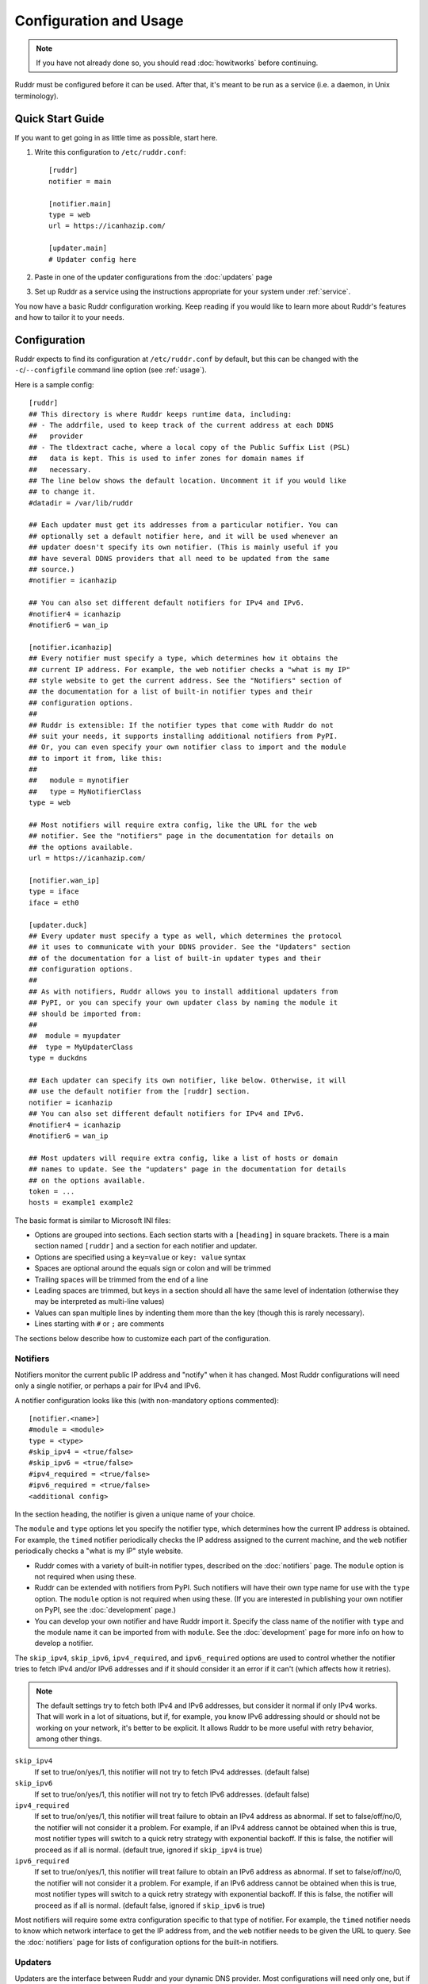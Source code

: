 Configuration and Usage
=======================

.. note::
   If you have not already done so, you should read :doc:`howitworks` before
   continuing.

Ruddr must be configured before it can be used. After that, it's meant to be
run as a service (i.e. a daemon, in Unix terminology).

Quick Start Guide
-----------------

If you want to get going in as little time as possible, start here.

1. Write this configuration to ``/etc/ruddr.conf``::

     [ruddr]
     notifier = main

     [notifier.main]
     type = web
     url = https://icanhazip.com/

     [updater.main]
     # Updater config here

2. Paste in one of the updater configurations from the :doc:`updaters` page

3. Set up Ruddr as a service using the instructions appropriate for your system
   under :ref:`service`.

You now have a basic Ruddr configuration working. Keep reading if you would
like to learn more about Ruddr's features and how to tailor it to your needs.

Configuration
-------------

Ruddr expects to find its configuration at ``/etc/ruddr.conf`` by default, but
this can be changed with the ``-c``/``--configfile`` command line option (see
:ref:`usage`).

Here is a sample config::

  [ruddr]
  ## This directory is where Ruddr keeps runtime data, including:
  ## - The addrfile, used to keep track of the current address at each DDNS
  ##   provider
  ## - The tldextract cache, where a local copy of the Public Suffix List (PSL)
  ##   data is kept. This is used to infer zones for domain names if
  ##   necessary.
  ## The line below shows the default location. Uncomment it if you would like
  ## to change it.
  #datadir = /var/lib/ruddr

  ## Each updater must get its addresses from a particular notifier. You can
  ## optionally set a default notifier here, and it will be used whenever an
  ## updater doesn't specify its own notifier. (This is mainly useful if you
  ## have several DDNS providers that all need to be updated from the same
  ## source.)
  #notifier = icanhazip

  ## You can also set different default notifiers for IPv4 and IPv6.
  #notifier4 = icanhazip
  #notifier6 = wan_ip

  [notifier.icanhazip]
  ## Every notifier must specify a type, which determines how it obtains the
  ## current IP address. For example, the web notifier checks a "what is my IP"
  ## style website to get the current address. See the "Notifiers" section of
  ## the documentation for a list of built-in notifier types and their
  ## configuration options.
  ##
  ## Ruddr is extensible: If the notifier types that come with Ruddr do not
  ## suit your needs, it supports installing additional notifiers from PyPI.
  ## Or, you can even specify your own notifier class to import and the module
  ## to import it from, like this:
  ##
  ##   module = mynotifier
  ##   type = MyNotifierClass
  type = web

  ## Most notifiers will require extra config, like the URL for the web
  ## notifier. See the "notifiers" page in the documentation for details on
  ## the options available.
  url = https://icanhazip.com/

  [notifier.wan_ip]
  type = iface
  iface = eth0

  [updater.duck]
  ## Every updater must specify a type as well, which determines the protocol
  ## it uses to communicate with your DDNS provider. See the "Updaters" section
  ## of the documentation for a list of built-in updater types and their
  ## configuration options.
  ##
  ## As with notifiers, Ruddr allows you to install additional updaters from
  ## PyPI, or you can specify your own updater class by naming the module it
  ## should be imported from:
  ##
  ##  module = myupdater
  ##  type = MyUpdaterClass
  type = duckdns

  ## Each updater can specify its own notifier, like below. Otherwise, it will
  ## use the default notifier from the [ruddr] section.
  notifier = icanhazip
  ## You can also set different default notifiers for IPv4 and IPv6.
  #notifier4 = icanhazip
  #notifier6 = wan_ip

  ## Most updaters will require extra config, like a list of hosts or domain
  ## names to update. See the "updaters" page in the documentation for details
  ## on the options available.
  token = ...
  hosts = example1 example2

The basic format is similar to Microsoft INI files:

- Options are grouped into sections. Each section starts with a ``[heading]``
  in square brackets. There is a main section named ``[ruddr]`` and a section
  for each notifier and updater.

- Options are specified using a ``key=value`` or ``key: value`` syntax

- Spaces are optional around the equals sign or colon and will be trimmed

- Trailing spaces will be trimmed from the end of a line

- Leading spaces are trimmed, but keys in a section should all have the same
  level of indentation (otherwise they may be interpreted as multi-line values)

- Values can span multiple lines by indenting them more than the key (though
  this is rarely necessary).

- Lines starting with ``#`` or ``;`` are comments

The sections below describe how to customize each part of the configuration.

.. _notifier_config:

Notifiers
~~~~~~~~~

Notifiers monitor the current public IP address and "notify" when it has
changed. Most Ruddr configurations will need only a single notifier, or perhaps
a pair for IPv4 and IPv6.

A notifier configuration looks like this (with non-mandatory options
commented)::

  [notifier.<name>]
  #module = <module>
  type = <type>
  #skip_ipv4 = <true/false>
  #skip_ipv6 = <true/false>
  #ipv4_required = <true/false>
  #ipv6_required = <true/false>
  <additional config>

In the section heading, the notifier is given a unique name of your choice.

The ``module`` and ``type`` options let you specify the notifier type, which
determines how the current IP address is obtained. For example, the ``timed``
notifier periodically checks the IP address assigned to the current machine,
and the ``web`` notifier periodically checks a "what is my IP" style website.

- Ruddr comes with a variety of built-in notifier types, described on the
  :doc:`notifiers` page. The ``module`` option is not required when using
  these.

- Ruddr can be extended with notifiers from PyPI. Such notifiers will have
  their own type name for use with the ``type`` option. The ``module`` option
  is not required when using these. (If you are interested in publishing your
  own notifier on PyPI, see the :doc:`development` page.)

- You can develop your own notifier and have Ruddr import it. Specify the
  class name of the notifier with ``type`` and the module name it can be
  imported from with ``module``. See the :doc:`development` page for more info
  on how to develop a notifier.

The ``skip_ipv4``, ``skip_ipv6``, ``ipv4_required``, and ``ipv6_required``
options are used to control whether the notifier tries to fetch IPv4 and/or
IPv6 addresses and if it should consider it an error if it can't (which affects
how it retries).

.. note::
   The default settings try to fetch both IPv4 and IPv6 addresses, but consider
   it normal if only IPv4 works. That will work in a lot of situations, but if,
   for example, you know IPv6 addressing should or should not be working on
   your network, it's better to be explicit. It allows Ruddr to be more useful
   with retry behavior, among other things.

``skip_ipv4``
   If set to true/on/yes/1, this notifier will not try to fetch IPv4 addresses.
   (default false)

``skip_ipv6``
   If set to true/on/yes/1, this notifier will not try to fetch IPv6 addresses.
   (default false)

``ipv4_required``
   If set to true/on/yes/1, this notifier will treat failure to obtain an IPv4
   address as abnormal. If set to false/off/no/0, the notifier will not
   consider it a problem. For example, if an IPv4 address cannot be obtained
   when this is true, most notifier types will switch to a quick retry strategy
   with exponential backoff. If this is false, the notifier will proceed as if
   all is normal. (default true, ignored if ``skip_ipv4`` is true)

``ipv6_required``
   If set to true/on/yes/1, this notifier will treat failure to obtain an IPv6
   address as abnormal. If set to false/off/no/0, the notifier will not
   consider it a problem. For example, if an IPv6 address cannot be obtained
   when this is true, most notifier types will switch to a quick retry strategy
   with exponential backoff. If this is false, the notifier will proceed as if
   all is normal. (default false, ignored if ``skip_ipv6`` is true)

Most notifiers will require some extra configuration specific to that type of
notifier. For example, the ``timed`` notifier needs to know which network
interface to get the IP address from, and the ``web`` notifier needs to be
given the URL to query. See the :doc:`notifiers` page for lists of
configuration options for the built-in notifiers.

.. _updater_config:

Updaters
~~~~~~~~

Updaters are the interface between Ruddr and your dynamic DNS provider.
Most configurations will need only one, but if you have more than one provider,
you will need an updater for each one.

An updater configuration looks like this (with non-mandatory options
commented)::

  [updater.<name>]
  #module = <module>
  type = <type>
  #notifier = <notifier name>
  <additional config>

In the section heading, the updater is given a unique name of your choice.

As with notifiers, the ``module`` and ``type`` options let you specify the
updater type. There are different types for different protocols, so typically,
the type you choose will depend on your DDNS provider.

- Ruddr comes with a variety of built-in updater types. The built-in updaters
  cover a variety of popular DDNS services. See the :doc:`updaters` page for
  more information on which type to pick and configuration examples. The
  ``module`` option is not required when using a built-in updater type.

- Ruddr can be extended with updaters from PyPI. Such updaters will have their
  own type name for use with the ``type`` option. the ``module`` option is not
  required when using these. (If you are interested in publishing your own
  updater on PyPI, see the :doc:`development` page.)

- If neither of those choices suit your needs, you can develop your own updater
  and have Ruddr import it. Specify the class name of the updater with ``type``
  and the module name it can be imported from with ``module``. See the
  :doc:`development` page for more info on how to develop an updater.

Next, each updater must be associated with a notifier (or optionally, a pair of
notifiers, one for IPv4 and one for IPv6). Do this by setting the ``notifier``
option equal to the name of the notifier. If you want to set different
notifiers for the IPv4 and IPv6 address, use ``notifier4`` and ``notifier6``
instead.

Alternatively, if you leave out *all* ``notifier``, ``notifier4``, and
``notifier6`` options, Ruddr will use the default
``notifier``/``notifier4``/``notifier6`` options from the ``[ruddr]`` section.

.. note::
   If you *only* want to check and update IPv4 addresses, use *only*
   ``notifier4``. The same goes for IPv6 addresses only and ``notifier6``.
   Alternatively, you can specify ``skip_ipv4`` or ``skip_ipv6`` on the
   notifier and use regular ``notifier`` in the updater.

Most updaters will require some extra configuration specific to that type of
updater. For example, the ``standard`` updater needs a server address,
username, password, and a list of domain names to update. See the
:doc:`updaters` page for lists of configuration options for the built-in
updaters and sample configurations for popular DDNS providers.

Global Config
~~~~~~~~~~~~~

The optional ``[ruddr]`` section contains a few configuration options that
apply to Ruddr as a whole::

  [ruddr]
  datadir = /var/lib/ruddr
  notifier = <notifier name>
  log = <file path or syslog or stderr>

The ``datadir`` option specifies the path to a directory where Ruddr can keep
runtime data, including:

- The addrfile, where Ruddr keeps track of the IP address currently published
  with each provider
- The Public Suffix List cache, used to infer zones from fully-qualified domain
  names, if necessary (only used for certain types of updaters)

The default ``datadir`` is ``/var/lib/ruddr``.

The ``notifier`` option allows you to specify a default notifier. This is the
notifier that gets used for updaters that don't specify their own notifier. It
can be useful if you have multiple updaters that all need to get their IP
address from the same source. You can also use one or both of ``notifier4``
and ``notifier6`` in place of ``notifier``, as described under
:ref:`updater_config`. None of these ``notifier`` options are required if your
updaters all specify their own notifiers.

The ``log`` option allows you to specify where Ruddr should log to. The choices
are ``syslog`` (the default), ``stderr``, or a path to a logfile. (Note that
the ``-s``/``--stderr`` command line option overrides this.)

.. _usage:

Usage
-----

Normal usage of Ruddr involves configuring it to run as a service (see
:ref:`service`); however, it can be run at the command line for debugging.

After Ruddr is installed, the ``ruddr`` command is available to run it from the
command line. If you installed it in a virtual environment, that environment
will need to be activated first.

There are a few command line options:

``-h``/``--help``
   Display all the command line options and exit.

``-c``/``--configfile``
   Use the given config file instead of ``/etc/ruddr.conf``.

``-d``/``--debug-logs``
   Increase the verbosity of logging significantly.

``-s``/``--stderr``
   Log to stderr instead of the syslog or any configured logfile.

.. _service:

Running as a Service
--------------------

Once Ruddr is configured, it needs to be set up to run as a service. The
``ruddr`` script needs to be executed at startup and SIGTERM sent to it at
shutdown. Instructions for setting this up with systemd, one of the most widely
used init systems on Linux systems, are below.

We hope to add instructions for more systems in the future.

Systemd
~~~~~~~

Create a new systemd unit file at ``/etc/systemd/system/ruddr.service``::

  [Unit]
  Description=Robotic Updater for Dynamic DNS Records
  After=network.target

  [Service]
  Type=notify
  ExecStart=ruddr
  NotifyAccess=main

  [Install]
  WantedBy=multi-user.target

**Note if using a virtual environment:** You will need to replace the
``ExecStart`` line with something like this, where ``/path/to/venv/bin/python``
is the full absolute path to the ``python`` executable in your virtual
environment::

  ExecStart=/path/to/venv/bin/python -m ruddr

Then, simply enable and start the service (as root or with ``sudo``)::

  systemctl enable ruddr
  systemctl start ruddr
